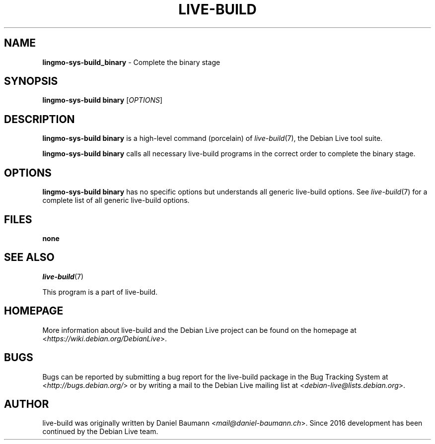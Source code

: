 .TH LIVE\-BUILD 1 2020\-03\-30 1:20191222 "Debian Live Project"

.SH NAME
\fBlingmo-sys-build_binary\fR \- Complete the binary stage

.SH SYNOPSIS
\fBlingmo-sys-build binary\fR [\fIOPTIONS\fR]

.SH DESCRIPTION
\fBlingmo-sys-build binary\fR is a high\-level command (porcelain) of \fIlive\-build\fR(7), the Debian Live tool suite.
.PP
\fBlingmo-sys-build binary\fR calls all necessary live\-build programs in the correct order to complete the binary stage.

.SH OPTIONS
\fBlingmo-sys-build binary\fR has no specific options but understands all generic live\-build options. See \fIlive\-build\fR(7) for a complete list of all generic live\-build options.

.SH FILES
.IP "\fBnone\fR" 4

.SH SEE ALSO
\fIlive\-build\fR(7)
.PP
This program is a part of live\-build.

.SH HOMEPAGE
More information about live\-build and the Debian Live project can be found on the homepage at <\fIhttps://wiki.debian.org/DebianLive\fR>.

.SH BUGS
Bugs can be reported by submitting a bug report for the live\-build package in the Bug Tracking System at <\fIhttp://bugs.debian.org/\fR> or by writing a mail to the Debian Live mailing list at <\fIdebian-live@lists.debian.org\fR>.

.SH AUTHOR
live\-build was originally written by Daniel Baumann <\fImail@daniel-baumann.ch\fR>. Since 2016 development has been continued by the Debian Live team.
